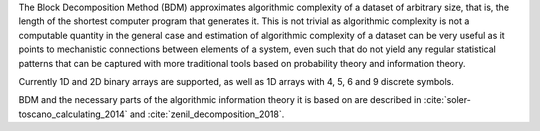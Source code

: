 The Block Decomposition Method (BDM) approximates algorithmic complexity
of a dataset of arbitrary size, that is, the length of the shortest computer
program that generates it. This is not trivial as algorithmic complexity
is not a computable quantity in the general case and estimation of
algorithmic complexity of a dataset can be very useful as it points to
mechanistic connections between elements of a system, even such that
do not yield any regular statistical patterns that can be captured with
more traditional tools based on probability theory and information theory.

Currently 1D and 2D binary arrays are supported, as well as 1D arrays
with 4, 5, 6 and 9 discrete symbols.

BDM and the necessary parts of the algorithmic information theory
it is based on are described in
:cite:`soler-toscano_calculating_2014` and
:cite:`zenil_decomposition_2018`.

